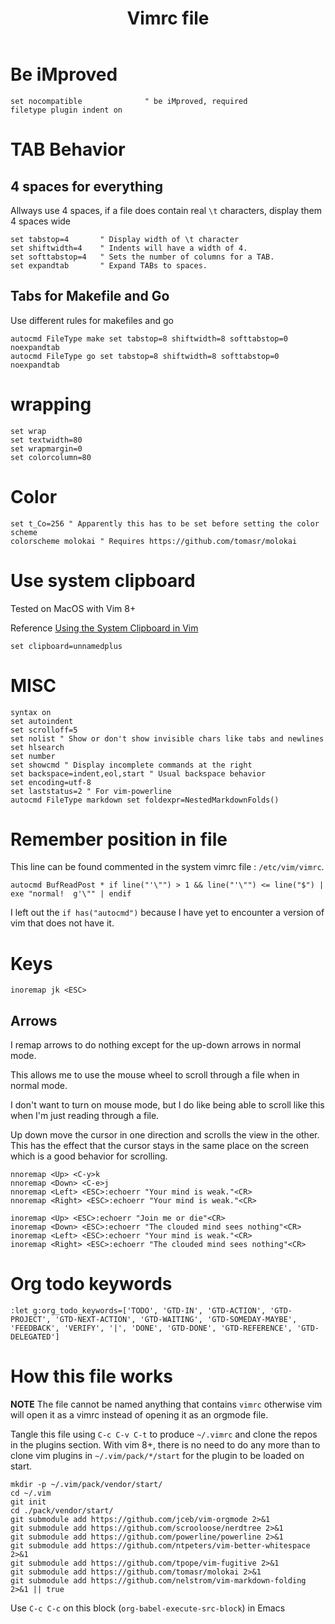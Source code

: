 #+TITLE: Vimrc file
#+PROPERTY: header-args:vimrc :tangle vimrc :results none

* Be iMproved

#+begin_src vimrc
set nocompatible              " be iMproved, required
filetype plugin indent on
#+end_src

* TAB Behavior

** 4 spaces for everything
Allways use 4 spaces, if a file does contain real =\t= characters, display them
4 spaces wide
#+begin_src vimrc
set tabstop=4       " Display width of \t character
set shiftwidth=4    " Indents will have a width of 4.
set softtabstop=4   " Sets the number of columns for a TAB.
set expandtab       " Expand TABs to spaces.
#+end_src
** Tabs for Makefile and Go
Use different rules for makefiles and go
#+begin_src vimrc
autocmd FileType make set tabstop=8 shiftwidth=8 softtabstop=0 noexpandtab
autocmd FileType go set tabstop=8 shiftwidth=8 softtabstop=0 noexpandtab
#+end_src

* wrapping

#+begin_src vimrc
set wrap
set textwidth=80
set wrapmargin=0
set colorcolumn=80
#+end_src

* Color

#+begin_src vimrc
set t_Co=256 " Apparently this has to be set before setting the color scheme
colorscheme molokai " Requires https://github.com/tomasr/molokai
#+end_src


* Use system clipboard

Tested on MacOS with Vim 8+

Reference
[[https://advancedweb.hu/working-with-the-system-clipboard-in-vim/][Using the System Clipboard in Vim]]

#+begin_src vimrc
set clipboard=unnamedplus
#+end_src


* MISC

#+begin_src vimrc
syntax on
set autoindent
set scrolloff=5
set nolist " Show or don't show invisible chars like tabs and newlines
set hlsearch
set number
set showcmd " Display incomplete commands at the right
set backspace=indent,eol,start " Usual backspace behavior
set encoding=utf-8
set laststatus=2 " For vim-powerline
autocmd FileType markdown set foldexpr=NestedMarkdownFolds()
#+end_src

* Remember position in file

This line can be found commented in the system vimrc file : =/etc/vim/vimrc=.
#+begin_src 
autocmd BufReadPost * if line("'\"") > 1 && line("'\"") <= line("$") | exe "normal!  g'\"" | endif
#+end_src
I left out the =if has("autocmd")= because I have yet to encounter a version of
vim that does not have it.

* Keys
#+begin_src vimrc
inoremap jk <ESC>
#+end_src

** Arrows
I remap arrows to do nothing except for the up-down arrows in normal mode.

This allows me to use the mouse wheel to scroll through a file when in normal
mode.

I don't want to turn on mouse mode, but I do like being able to scroll like
this when I'm just reading through a file.

Up down move the cursor in one direction and scrolls the view in the other.
This has the effect that the cursor stays in the same place on the screen
which is a good behavior for scrolling.
#+begin_src vimrc
nnoremap <Up> <C-y>k
nnoremap <Down> <C-e>j
nnoremap <Left> <ESC>:echoerr "Your mind is weak."<CR>
nnoremap <Right> <ESC>:echoerr "Your mind is weak."<CR>

inoremap <Up> <ESC>:echoerr "Join me or die"<CR>
inoremap <Down> <ESC>:echoerr "The clouded mind sees nothing"<CR>
inoremap <Left> <ESC>:echoerr "Your mind is weak."<CR>
inoremap <Right> <ESC>:echoerr "The clouded mind sees nothing"<CR>
#+end_src

* Org todo keywords

#+begin_src vimrc
:let g:org_todo_keywords=['TODO', 'GTD-IN', 'GTD-ACTION', 'GTD-PROJECT', 'GTD-NEXT-ACTION', 'GTD-WAITING', 'GTD-SOMEDAY-MAYBE', 'FEEDBACK', 'VERIFY', '|', 'DONE', 'GTD-DONE', 'GTD-REFERENCE', 'GTD-DELEGATED']
#+end_src
* How this file works

*NOTE* The file cannot be named anything that contains =vimrc= otherwise vim
will open it as a vimrc instead of opening it as an orgmode file.

Tangle this file using =C-c C-v C-t= to produce =~/.vimrc= and clone the repos
in the plugins section.  With vim 8+, there is no need to do any more than to
clone vim plugins in =~/.vim/pack/*/start= for the plugin to be loaded on start.

#+begin_src shell :results output :exports both
mkdir -p ~/.vim/pack/vendor/start/
cd ~/.vim
git init
cd ./pack/vendor/start/
git submodule add https://github.com/jceb/vim-orgmode 2>&1
git submodule add https://github.com/scrooloose/nerdtree 2>&1
git submodule add https://github.com/powerline/powerline 2>&1
git submodule add https://github.com/ntpeters/vim-better-whitespace 2>&1
git submodule add https://github.com/tpope/vim-fugitive 2>&1
git submodule add https://github.com/tomasr/molokai 2>&1
git submodule add https://github.com/nelstrom/vim-markdown-folding 2>&1 || true
#+end_src

Use =C-c C-c= on this block (=org-babel-execute-src-block=) in Emacs


